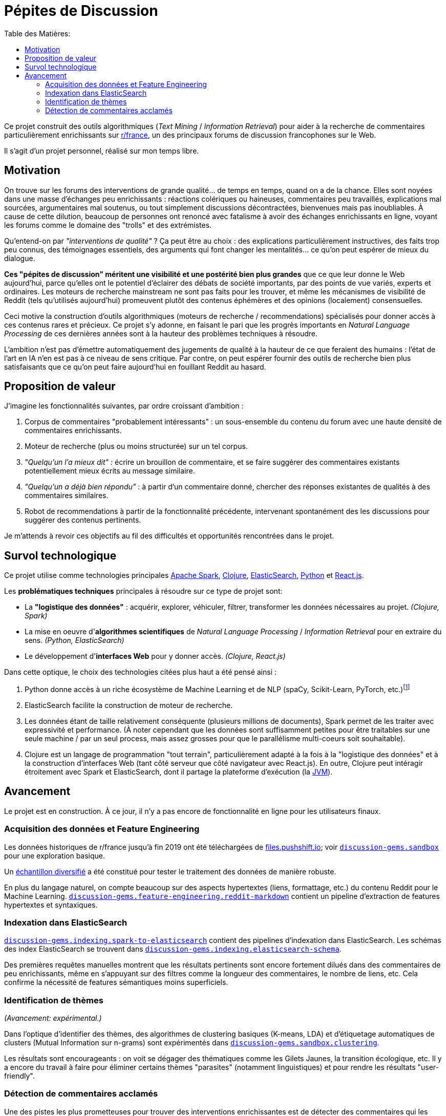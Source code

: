 Pépites de Discussion
=====================
:imagesdir: /doc/img
:toc:
:toc-title: Table des Matières:


Ce projet construit des outils algorithmiques (_Text Mining_ / _Information Retrieval_) pour aider à la recherche de commentaires particulièrement enrichissants sur https://www.reddit.com/r/france[r/france], un des principaux forums de discussion francophones sur le Web.

Il s'agit d'un projet personnel, réalisé sur mon temps libre.


== Motivation

On trouve sur les forums des interventions de grande qualité... de temps en temps, quand on a de la chance. Elles sont noyées dans une masse d'échanges peu enrichissants : réactions colériques ou haineuses, commentaires peu travaillés, explications mal sourcées, argumentaires mal soutenus, ou tout simplement discussions décontractées, bienvenues mais pas inoubliables. À cause de cette dilution, beaucoup de personnes ont renoncé avec fatalisme à avoir des échanges enrichissants en ligne, voyant les forums comme le domaine des "trolls" et des extrémistes.

Qu'entend-on par _"interventions de qualité"_ ? Ça peut être au choix : des explications particulièrement instructives, des faits trop peu connus, des témoignages essentiels, des arguments qui font changer les mentalités... ce qu'on peut espérer de mieux du dialogue.

*Ces "pépites de discussion" méritent une visibilité et une postérité bien plus grandes* que ce que leur donne le Web aujourd'hui, parce qu'elles ont le potentiel d'éclairer des débats de société importants, par des points de vue variés, experts et ordinaires. Les moteurs de recherche mainstream ne sont pas faits pour les trouver, et même les mécanismes de visibilité de Reddit (tels qu'utilisés aujourd'hui) promeuvent plutôt des contenus éphémères et des opinions (localement) consensuelles.

Ceci motive la construction d'outils algorithmiques (moteurs de recherche / recommendations) spécialisés pour donner accès à ces contenus rares et précieux. Ce projet s'y adonne, en faisant le pari que les progrès importants en _Natural Language Processing_ de ces dernières années sont à la hauteur des problèmes techniques à résoudre.

L'ambition n'est pas d'émettre automatiquement des jugements de qualité à la hauteur de ce que feraient des humains : l'état de l'art en IA n'en est pas à ce niveau de sens critique. Par contre, on peut espérer fournir des outils de recherche bien plus satisfaisants que ce qu'on peut faire aujourd'hui en fouillant Reddit au hasard.


== Proposition de valeur

J'imagine les fonctionnalités suivantes, par ordre croissant d'ambition :

. Corpus de commentaires "probablement intéressants" : un sous-ensemble du contenu du forum avec une haute densité de commentaires enrichissants.
. Moteur de recherche (plus ou moins structurée) sur un tel corpus.
. _"Quelqu'un l'a mieux dit" :_ écrire un brouillon de commentaire, et se faire suggérer des commentaires existants potentiellement mieux écrits au message similaire.
. _"Quelqu'un a déjà bien répondu"_ : à partir d'un commentaire donné, chercher des réponses existantes de qualités à des commentaires similaires.
. Robot de recommendations à partir de la fonctionnalité précédente, intervenant spontanément des les discussions pour suggérer des contenus pertinents.

Je m'attends à revoir ces objectifs au fil des difficultés et opportunités rencontrées dans le projet.



== Survol technologique

Ce projet utilise comme technologies principales https://spark.apache.org/[Apache Spark], https://clojure.org/[Clojure], https://www.elastic.co/fr/elasticsearch/[ElasticSearch], https://www.elastic.co/fr/elasticsearch/[Python] et https://reactjs.org/[React.js].

Les *problématiques techniques* principales à résoudre sur ce type de projet sont:

- La *"logistique des données"* : acquérir, explorer, véhiculer, filtrer, transformer les données nécessaires au projet. _(Clojure, Spark)_
- La mise en oeuvre d'**algorithmes scientifiques** de _Natural Language Processing_ / _Information Retrieval_ pour en extraire du sens. _(Python, ElasticSearch)_
- Le développement d'**interfaces Web** pour y donner accès. _(Clojure, React.js)_

Dans cette optique, le choix des technologies citées plus haut a été pensé ainsi :

. Python donne accès à un riche écosystème de Machine Learning et de NLP (spaCy, Scikit-Learn, PyTorch, etc.)footnote:[Ceci dit, certaines librairies de Machine Learning de la JVM, comme Spark MlLib ou Stanford CoreNLP, sont utilisées lorsque c'est avantageux de le faire - typiquement parce qu'elles permettent une meilleure vitesse d'exécution pour des algorithmes de ML basiques. Python est plutôt réservé aux algorithmes pointus.]
. ElasticSearch facilite la construction de moteur de recherche.
. Les données étant de taille relativement conséquente (plusieurs millions de documents), Spark permet de les traiter avec expressivité et performance. (À noter cependant que les données sont suffisamment petites pour être traitables sur une seule machine / par un seul process, mais assez grosses pour que le parallélisme multi-coeurs soit souhaitable).
. Clojure est un langage de programmation "tout terrain", particulièrement adapté à la fois à la "logistique des données" et à la construction d'interfaces Web (tant côté serveur que côté navigateur avec React.js). En outre, Clojure peut intéragir étroitement avec Spark et ElasticSearch, dont il partage la plateforme d'exécution (la https://en.wikipedia.org/wiki/Java_virtual_machine[JVM]).



== Avancement

Le projet est en construction. À ce jour, il n'y a pas encore de fonctionnalité en ligne pour les utilisateurs finaux.


=== Acquisition des données et Feature Engineering

Les données historiques de r/france jusqu'à fin 2019 ont été téléchargées de https://files.pushshift.io[files.pushshift.io]; voir link:../../clj/discussion_gems/sandbox.clj[`discussion-gems.sandbox`] pour une exploration basique.

Un https://vvvvalvalval.github.io/posts/2019-09-13-diversified-sampling-mining-large-datasets-for-special-cases.html[échantillon diversifié] a été constitué pour tester le traitement des données de manière robuste.

En plus du langage naturel, on compte beaucoup sur des aspects hypertextes (liens, formattage, etc.) du contenu Reddit pour le Machine Learning. link:../../clj/discussion_gems/feature_engineering/reddit_markdown.clj[`discussion-gems.feature-engineering.reddit-markdown`] contient un pipeline d'extraction de features hypertextes et syntaxiques.


=== Indexation dans ElasticSearch

link:../../clj/discussion_gems/indexing/spark_to_elasticsearch.clj[`discussion-gems.indexing.spark-to-elasticsearch`] contient des pipelines d'indexation dans ElasticSearch. Les schémas des index ElasticSearch se trouvent dans link:../../clj//Users/val/projects/discussion-gems/discussion-gems/clj/discussion_gems/indexing/elasticsearch_schema.clj[`discussion-gems.indexing.elasticsearch-schema`].

Des premières requêtes manuelles montrent que les résultats pertinents sont encore fortement dilués dans des commentaires de peu enrichissants, même en s'appuyant sur des filtres comme la longueur des commentaires, le nombre de liens, etc. Cela confirme la nécessité de features sémantiques moins superficiels.


=== Identification de thèmes

_(Avancement: expérimental.)_

Dans l'optique d'identifier des thèmes, des algorithmes de clustering basiques (K-means, LDA) et d'étiquetage automatiques de clusters (Mutual Information sur n-grams) sont expérimentés dans link:../../clj/discussion_gems/sandbox/clustering.clj[`discussion-gems.sandbox.clustering`].

Les résultats sont encourageants : on voit se dégager des thématiques comme les Gilets Jaunes, la transition écologique, etc. Il y a encore du travail à faire pour éliminer certains thèmes "parasites" (notamment linguistiques) et pour rendre les résultats "user-friendly".



=== Détection de commentaires acclamés

Une des pistes les plus prometteuses pour trouver des interventions enrichissantes est de détecter des commentaires qui les décrivent explicitement comme telles (exemple: _"Merci beaucoup pour ces explications détaillées, c'est très intéressant !"_).

link:../../clj/discussion_gems/experiments/detecting_praise_comments.clj[`discussion-gems.experiments.detecting-praise-comments`] construit un *jeu de données étiqueté et des algorithmes de classification pour détecter ces "acclamations"* (_"praise comments"_).

Les résultats accumulés jusqu'ici indiquent qu'il y en a moins de 1%, ce qui complique la mise au point d'algorithmes de classification (problème de _class imbalance_), notamment l'étiquetage de jeux de données : il est exclu d'étiqueter des données échantillonnées uniformément jusqu'à avoir assez de données pour entraîner un algorithme de manière satisfaisante (l'objectif final étant : _high precision, moderate recall_ footnote:[Pourquoi ces objectifs de performance ? La haute _precision_ est importante pour ne pas décevoir les utilisateurs du service par du mauvais contenu. Je considère que le _recall_ est moins critique, parce qu'utiliser Reddit est déjà une approche à faible _recall_ pour s'informer sur un sujet : on ne s'attend pas à ce que tout le contenu intéressant sur un sujet donné soit contenu dans Reddit, donc on peut bien accepter aussi de rater certaines des perles de `r/france`, ce qui est déjà la situation dans laquelle on se trouve avant d'utiliser Pépites de Discussion.]), ce serait trop de travail.

On se retrouve donc dans la situation de devoir développer simultanément l'algorithme de classification et son jeu d'entraînement. Il existe déjà pour cela quelques méthodes classiques :

. _Active-Learning_
. _Relevance Feedback_
. _Semi-Supervised Learning_

Le problème que je vois dans ces approches, c'est qu'elles demandent en général de s'être déjà arrêté sur un algorithme spécifique, ce que je préfère éviter à ce stade.

Par conséquent, l'approche choisie est d'utiliser une succession d'algorithmes de classification intermédiaires de faible précision, pour "zoomer" sur une région des données plus dense en cas positifs, et pouvoir étiqueter assez de positifs pour entraîner un classificateur final de haute précision : l'algorithme global consistera en l'enchaînement de ces classificateurs. À ce stade, il y a 2 classificateurs intermédiaires :

. une heuristique de sélection basée sur des mots-clés choisis manuellement, améliorant la densité de positifs de 1% à 5%, avec un _recall_ d'environ 90%
. un link:../../discussion_gems_py/praise_comments_h2.py[classificateur linéaire] (SVM) basé sur des BoW et quelques attributs structurels, améliorant la précision de 5% à environ 15%, avec un _recall_ d'environ 80%.

Une *analyse de données bayésienne,* basée sur des simulations MCMC via PyMC3, est utilisée pour superviser la performance de la démarche au fil de l'étiquetage (voir link:../../discussion_gems_py/praise_comments.py[`praise_comments.py`]).

._Distributions a posteriori de la densité de Praise Comments (p_R), recall (p_H) et précision (q) de l'heuristique de sélection._
image::praise-comments-heuristic-bayesian-analysis-example.png[]

Parce qu'il est nécessaire d'étiqueter beaucoup de données, et que la quantité d'informations contextuelles nécessaires à l'étiquetage varie fortement (notamment à cause du problème des commentaires potentiellement sarcastiques, par exemple : _"Merci pour cette contribution enrichissante."_), une *UI d'étiquetage sur-mesure* a été développée dans link:../../lab-ui/src/discussion_gems/lab_ui/welcome.cljs[`discussion-gems.lab-ui.welcome`].

._UI d'étiquetage dans le navigateur, pilotée par des raccorcis clavier._
image::praise-comments-labelling-ui-demo.gif[]

Cette UI me permet d'étiqueter entre 1000 et 2000 exemples par jour. À ce jour, environ 15000 exemples ont été étiquetés.

*Prochaines étapes:*

. Poursuivre l'étiquetage des données sélectionnées par la 2ème heuristique
. Mettre au point l'algorithme de classification final. Il s'appuiera sans doute sur un mélange de features textuels (BoW et/ou word embeddings) et non-textuels (upvotes, métriques hypertexte, etc.). Je penche aujourd'hui pour des algorithmes de classification linéaires combinés par des _Random Forests._
